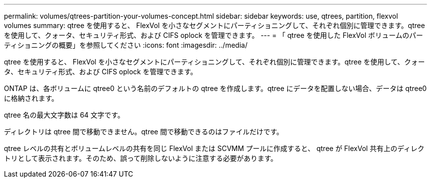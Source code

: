 ---
permalink: volumes/qtrees-partition-your-volumes-concept.html 
sidebar: sidebar 
keywords: use, qtrees, partition, flexvol volumes 
summary: qtree を使用すると、 FlexVol を小さなセグメントにパーティショニングして、それぞれ個別に管理できます。qtree を使用して、クォータ、セキュリティ形式、および CIFS oplock を管理できます。 
---
= 「 qtree を使用した FlexVol ボリュームのパーティショニングの概要」を参照してください
:icons: font
:imagesdir: ../media/


[role="lead"]
qtree を使用すると、 FlexVol を小さなセグメントにパーティショニングして、それぞれ個別に管理できます。qtree を使用して、クォータ、セキュリティ形式、および CIFS oplock を管理できます。

ONTAP は、各ボリュームに qtree0 という名前のデフォルトの qtree を作成します。qtree にデータを配置しない場合、データは qtree0 に格納されます。

qtree 名の最大文字数は 64 文字です。

ディレクトリは qtree 間で移動できません。qtree 間で移動できるのはファイルだけです。

qtree レベルの共有とボリュームレベルの共有を同じ FlexVol または SCVMM プールに作成すると、 qtree が FlexVol 共有上のディレクトリとして表示されます。そのため、誤って削除しないように注意する必要があります。
